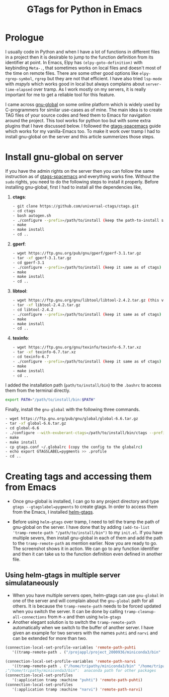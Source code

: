 #+HTML_HEAD: <link rel="stylesheet" type="text/css" href="./org.css" />
#+OPTIONS: toc:nil num:nil html-style:nil
#+HTML_HEAD: <base target="_blank">
#+TITLE: GTags for Python in Emacs

* Prologue

  I usually code in Python and when I have a lot of functions in different files in a project then it is desirable to jump to the function definition from its identifier at point. In Emacs, Elpy has ~(elpy-goto-definition)~ with keybinding ~Meta-.~, that sometimes works on local files and doesn't most of the time on remote files. There are some other good options like ~elpy-rgrep-symbol~, ~rgrep~ but they are not that efficient. I have also tried ~lsp-mode~ with /mspyls/ which works good in local but always complains about ~server-time-elapsed~ over tramp. As I work mostly on my servers, it is really important for me to get a reliable tool for this feature.

  I came across  [[https://www.gnu.org/software/global/][gnu-global]] on some online platform which is widely used by C-programmers for similar use-cases as of mine. The main idea is to create TAG files of your source codes and feed them to Emacs for navigation around the project. This tool works for python too but with some extra plugins that I have discussed below. I followed the [[https://www.spacemacs.org/layers/+tags/gtags/README.html][gtags-spacemacs]] guide which works for my vanilla-Emacs too. To make it work over tramp I had to install gnu-global on the server and this article summerizes those steps.

* Install gnu-global on server

  If you have the admin rights on the server then you can follow the same instruction as of [[https://www.spacemacs.org/layers/+tags/gtags/README.html][gtags-spacemacs]] and everything works fine. Without the ~sudo~ rights, you need to do the following steps to install it properly. Before installing gnu-global, first I had to install all the dependencies like,

    1. *ctags*:
       #+BEGIN_SRC bash
       - git clone https://github.com/universal-ctags/ctags.git
       - cd ctags
       - bash autogen.sh
       - ./configure --prefix=/path/to/install (keep the path-to-install same for all the rest of the packages)
       - make
       - make install
       - cd ..
       #+END_SRC


    2. *gperf*:
       #+BEGIN_SRC bash
       - wget https://ftp.gnu.org/pub/gnu/gperf/gperf-3.1.tar.gz
       - tar -xf gperf-3.1.tar.gz
       - cd gperf-3.1
       - ./configure --prefix=/path/to/install (keep it same as of ctags)
       - make
       - make install
       - cd ..
       #+END_SRC


    3. *libtool*:
       #+BEGIN_SRC bash
       - wget https://ftp.gnu.org/gnu/libtool/libtool-2.4.2.tar.gz (this version is important)
       - tar -xf libtool-2.4.2.tar.gz
       - cd libtool-2.4.2
       - ./configure --prefix=/path/to/install (keep it same as of ctags)
       - make
       - make install
       - cd ..
       #+END_SRC

    4. *texinfo*:
       #+BEGIN_SRC bash
       - wget https://ftp.gnu.org/gnu/texinfo/texinfo-6.7.tar.xz
       - tar -xf texinfo-6.7.tar.xz
       - cd texinfo-6.7
       - ./configure --prefix=/path/to/install (keep it same as of ctags)
       - make
       - make install
       - cd ..
       #+END_SRC

I added the installation path (~path/to/install/bin~) to the ~.bashrc~ to access them from the terminal directly.

#+BEGIN_SRC bash
export PATH="/path/to/install/bin:$PATH"
#+END_SRC

Finally, install the ~gnu-global~ with the following three commands.

       #+BEGIN_SRC bash
       - wget https://ftp.gnu.org/pub/gnu/global/global-6.6.tar.gz
       - tar -xf global-6.6.tar.gz
       - cd global-6.6
       - ./configure --with-exuberant-ctags=/path/to/install/bin/ctags --prefix=/path/to/install/  (keep it same as ctags)
       - make
       - make install
       - cp gtags.conf ~/.globalrc (copy the config to the globalrc)
       - echo export GTAGSLABEL=pygments >> .profile
       - cd ..
       #+END_SRC

* Creating tags and accessing them from Emacs

 - Once gnu-global is installed, I can go to any project directory and type ~gtags --gtagslabel=pygments~ to create gtags. In order to access them from the Emacs, I installed [[https://github.com/emacsorphanage/helm-gtags.git][helm-gtags]].

 - Before using ~helm-gtags~ over tramp, I need to tell the tramp the path of gnu-global on the server. I have done that by adding ~(add-to-list 'tramp-remote-path "/path/to/install/bin")~  to my ~init.el~. If you have multiple severs, then install gnu-global in each of them and add the path to the ~tramp-remote-path~ as mention earlier. Now you are ready to go. The screenshot shows it in action. We can go to any function identifier and then it can take us to the function definition even defined in another file.

** Using helm-gtags in multiple server simulataneously

   - When you have multiple servers open, helm-gtags can use ~gnu-global~ in one of the server and will complain about the ~gnu-global~ path for all others. It is because the ~tramp-remote-path~ needs to be forced updated when you switch the server. It can be done by calling ~tramp-cleanup-all-connections~ from ~M-x~ and then using ~helm-gtags~
   - Another elegant solution is to switch the ~tramp-remote-path~ automatically when we switch to the buffer of another server. I have given an example for two servers with the names ~puhti~ and ~narvi~ and can be extended for more than two.

#+BEGIN_SRC emacs-lisp
(connection-local-set-profile-variables 'remote-path-puhti
   '((tramp-remote-path . ("/projappl/project_2000936/miniconda3/bin"  "/projappl/project_2001838/bin" tramp-default-remote-path)))) ;"/projappl/project_2001838/bin": gnu_global is installed here

(connection-local-set-profile-variables 'remote-path-narvi
   '((tramp-remote-path . ("/home/tripathy/miniconda3/bin" "/home/tripathy/applications/bin" tramp-default-remote-path)))) ; "/home/tripathy/applications/bin": gnu_global installed here
;"/home/tripathy/miniconda3/bin":  anaconda path for other packages
(connection-local-set-profiles
   '(:application tramp :machine "puhti") 'remote-path-puhti)
(connection-local-set-profiles
   '(:application tramp :machine "narvi") 'remote-path-narvi)
#+END_SRC


#+attr_html: :width 820px :height 800
#+ATTR_HTML: :style :left;margin:0px 90px 0px 60px;
[[file:./demo.gif]]
